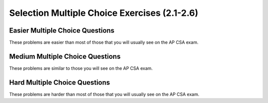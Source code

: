 .. qnum::
   :prefix: 2-17-
   :start: 1


Selection Multiple Choice Exercises (2.1-2.6)
===================================================

Easier Multiple Choice Questions
----------------------------------

These problems are easier than most of those that you will usually see on the AP CSA exam.

.. mchoice:: qce_1
   :practice: T
   :answer_a: x is negative
   :answer_b: x is zero
   :answer_c: x is positive
   :correct: c
   :feedback_a: This will only print if x has been set to a number less than zero. Has it?
   :feedback_b: This will only print if x has been set to 0.  Has it?
   :feedback_c: The first condition is false and x is not equal to zero so the else will execute.

   What does the following code print when x has been set to 187?

   .. code-block:: java

     if (x < 0)
     {
        System.out.println("x is negative");
     }
     else if (x == 0)
     {
         System.out.println("x is zero");
     }
     else
     {
         System.out.println("x is positive");
     }

.. mchoice:: qce_2
   :practice: T
   :answer_a: first case
   :answer_b: second case
   :correct: b
   :feedback_a: This will print if x is greater than or equal 3 and y is less than or equal 2.  In this case x is greater than 3 so the first condition is true, but the second condition is false.
   :feedback_b: This will print if x is less than 3 or y is greater than 2.

   What is printed when the following code executes and x equals 4 and y equals 3?

   .. code-block:: java

     if (!(x < 3 || y > 2))
        System.out.println("first case");
     else
        System.out.println("second case");

.. mchoice:: qce_3
   :practice: T
   :answer_a: A
   :answer_b: B
   :answer_c: C
   :answer_d: D
   :answer_e: E
   :correct: d
   :feedback_a: Notice that each of the first 4 statements start with an if.  What will actually be printed?  Try it.
   :feedback_b: Each of the first 4 if statements will execute.
   :feedback_c: Check this in DrJava.
   :feedback_d: Each of the if statements will be executed. So grade will be set to B then C and finally D.
   :feedback_e: This will only be true when score is less than 60.

   What is the value of grade when the following code executes and score is 80?

   .. code-block:: java

     if (score >= 90)
     {
         grade = "A";
     }
     if (score >= 80)
     {
         grade = "B";
     }
     if (score >= 70)
     {
         grade = "C";
     }
     if (score >= 60)
     {
         grade = "D";
     }
     else
     {
         grade = "E";
     }

.. mchoice:: qce_4
   :practice: T
   :answer_a: first case
   :answer_b: second case
   :answer_c: You will get a error because you can't divide by zero.
   :correct: c
   :feedback_a: This will print if either of the two conditions are true.  The first isn't true but the second will cause an error.
   :feedback_b: This will print if both of the conditions are false.  But, an error will occur when testing the second condition.
   :feedback_c: The first condition will be false so the second one will be executed and lead to an error since you can't divide by zero.

   What is printed when the following code executes and x has been set to zero and y is set to 3?

   .. code-block:: java

     if (x > 0 || (y / x) == 3)
     {
         System.out.println("first case");
     }
     else
     {
         System.out.println("second case");
     }



Medium Multiple Choice Questions
----------------------------------

These problems are similar to those you will see on the AP CSA exam.

.. mchoice:: qcm_1
   :practice: T
   :answer_a: (!c) &amp;&amp; (!d)
   :answer_b: (c || d)
   :answer_c: (c &amp;&amp; d)
   :answer_d: !(c &amp;&amp; d)
   :answer_e: (!c) || (!d)
   :correct: a
   :feedback_a: NOTing (negating) an OR expression is the same as the AND of the individual values NOTed (negated). See DeMorgans laws.
   :feedback_b: NOTing an OR expression does not result in the same values ORed.
   :feedback_c: You do negate the OR to AND, but you also need to negate the values of c and d.
   :feedback_d: This would be equivalent to (!c || !d)
   :feedback_e: This would be equivalent to !(c &amp;&amp; d)

   Which of the following expressions is equivalent to !(c || d) ?

.. mchoice:: qcm_2
   :practice: T
   :answer_a: x = 0;
   :answer_b: if (x > 2) { x *= 2; }
   :answer_c: if (x > 2) { x = 0; }
   :answer_d: if (x > 2) { x = 0; } else { x *= 2; }
   :correct: c
   :feedback_a: If x was set to 1 then it would still equal 1.
   :feedback_b: What happens in the original when x is greater than 2?
   :feedback_c: If x is greater than 2 it will be set to 0.
   :feedback_d: In the original what happens if x is less than 2?  Does this give the same result?

   Which of the following is equivalent to the code segment below?

   .. code-block:: java

     if (x > 2)
        x = x * 2;
     if (x > 4)
        x = 0;

.. mchoice:: qcm_3
   :practice: T
   :answer_a: x = 0;
   :answer_b: if (x > 0) { x = 0; }
   :answer_c: if (x &lt; 0) { x = 0; }
   :answer_d: if (x > 0) { x = -x; } else { x = 0; }
   :answer_e: if (x &lt; 0) { x = 0; } else { x = -1; }
   :correct: a
   :feedback_a: No matter what x is set to originally, the code will reset it to 0.
   :feedback_b: Even if x is &lt; 0, the above code will set it to 0.
   :feedback_c: Even if x is > than 0 originally, it will be set to 0 after the code executes.
   :feedback_d: The first if statement will always cause the second to be executed unless x already equals 0, such that x will never equal -x.
   :feedback_e: The first if statement will always cause the second to be executed unless x already equals 0, such that x will never equal -x.

   Which of the following is equivalent to the code segment below?

   .. code-block:: java

     if (x > 0)
        x = -x;
     if (x < 0)
        x = 0;

.. mchoice:: qcm_4
   :practice: T
   :answer_a: I and III only
   :answer_b: II only
   :answer_c: III only
   :answer_d: I and II only
   :answer_e: I, II, and III
   :correct: a
   :feedback_a: Choice I uses multiple if's with logical ands in the conditions to check that the numbers are in range. Choice II won't work since if you had a score of 94, it would first assign the grade to an "A" but then it would execute the next if and change the grade to a "B" and so on until the grade was set to a "C". Choice III uses ifs with else if to make sure that only one conditional is executed.
   :feedback_b: Choice II won't work since if you had a score of 94 it would first assign the grade to an "A" but then it would execute the next if and change the grade to a "B" and so on until the grade was set to a "C". This could have been fixed by using else if instead of just if.
   :feedback_c: III is one of the correct answers. However, choice I is also correct. Choice I uses multiple if's with logical ands in the conditions to check that the numbers are in range. Choice III uses ifs with else if to make sure that the only one conditional is executed.
   :feedback_d: Choice II won't work since if you had a score of 94 it would first assign the grade to an "A" but then it would execute the next if and change the grade to a "B" and so on until the grade was set to a "C". This could have been fixed by using else if instead of just if.
   :feedback_e: Choice II won't work since if you had a score of 94 it would first assign the grade to an "A" but then it would execute the next if and change the grade to a "B" and so on until the grade was set to a "C". This could have been fixed by using else if instead of just if.

   At a certain high school students receive letter grades based on the following scale: 93 or above is an A, 84 to 92 is a B, 75 to 83 is a C, and below 75 is an F. Which of the following code segments will assign the correct string to grade for a given integer score?

   .. code-block:: java

     I.   if (score >= 93)
             grade = "A";
          if (score >= 84 && score < 93)
             grade = "B";
          if (score >=75 && score < 84)
             grade = "C";
          if (score < 75)
             grade = "F";

     II.  if (score >= 93)
             grade = "A";
          if (score >= 84)
             grade = "B";
          if (score >=75)
             grade = "C";
          if (score < 75)
             grade = "F";

     III. if (score >= 93)
             grade = "A";
          else if (score >= 84)
             grade = "B";
          else if (score >= 75)
             grade = "C";
          else
             grade = "F";


Hard Multiple Choice Questions
----------------------------------

These problems are harder than most of those that you will usually see on the AP CSA exam.

.. mchoice:: qch_3
   :practice: T
   :answer_a: (x > 15 &amp;&amp; x &lt; 18) &amp;&amp; (x > 10)
   :answer_b: (y &lt; 20) || (x > 15 &amp;&amp; x &lt; 18)
   :answer_c: ((x > 10) || (x > 15 &amp;&amp; x &lt; 18)) || (y &lt; 20)
   :answer_d: (x &lt; 10 &amp;&amp; y > 20) &amp;&amp; (x &lt; 15 || x > 18)
   :correct: c
   :feedback_a: This can't be right as it's only checking the x variable, however the original statement can solely depend on the y variable in some cases.
   :feedback_b: There's a third condition on x that can affect the output of the statement which is not considered in this solution.
   :feedback_c: The commutative property allows the terms to be switched around, while maintaining the value. In this case, the || symbol is used with the commutative property and the statement included the &amp;&amp; must stay together to follow the laws of logic.
   :feedback_d: This is the negation of the original statement, thus returning incorrect values.

   Assuming that x and y have been declared as valid integer values, which of the following is equivalent to this statement?

   .. code-block:: java

     (x > 15 && x < 18) || (x > 10 || y < 20)

.. mchoice:: qch_4
   :practice: T
   :answer_a: first
   :answer_b: first second
   :answer_c: first second third
   :answer_d: first third
   :answer_e: third
   :correct: d
   :feedback_a: This will print, but so will something else.
   :feedback_b: Are you sure about the "second"?  This only prints if y is less than 3, and while it was originally, it changes.
   :feedback_c: Are you sure about the "second"?  This only prints if y is less than 3, and while it was originally, it changes.
   :feedback_d: The first will print since x will be greater than 2 and the second won't print since y is equal to 3 and not less than it.  The third will always print.
   :feedback_e: This will print, but so will something else.

   What would the following print?

   .. code-block:: java

      int x = 3;
      int y = 2;
      if (x > 2)
         x++;
      if (y > 1)
         y++;
      if (x > 2)
         System.out.print("first ");
      if (y < 3)
         System.out.print("second ");
      System.out.print("third");

.. mchoice:: qch_5
   :practice: T
   :answer_a: first
   :answer_b: second
   :answer_c: first second
   :answer_d: Nothing will be printed
   :correct: b
   :feedback_a: When you do integer division you get an integer result so y / x == 0 and is not greater than 0.
   :feedback_b: The first will not print because integer division will mean that y / x is 0.  The second will print since it is not in the body of the if (it would be if there were curly braces around it).
   :feedback_c: Do you see any curly braces?  Indention does not matter in Java.
   :feedback_d: This would be true if there were curly braces around the two indented statements.  Indention does not matter in Java.  If you don't have curly braces then only the first statement following an if is executed if the condition is true.

   What would the following print?

   .. code-block:: java

      int x = 3;
      int y = 2;
      if (y / x > 0)
         System.out.print("first ");
         System.out.print("second ");



